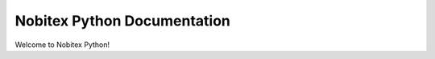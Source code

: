 .. Nobitex Python documentation master file, created by
   sphinx-quickstart on Sat Jul  5 18:52:23 2025.
   You can adapt this file completely to your liking, but it should at least
   contain the root `toctree` directive.

Nobitex Python Documentation
============================

.. image:: https://img.shields.io/badge/python-3.9%2B-blue.svg
   :target: https://www.python.org/downloads/
   :alt: Python Version

.. image:: https://img.shields.io/badge/License-GPLv3-blue.svg
   :target: https://www.gnu.org/licenses/gpl-3.0
   :alt: License: GPL v3

.. image:: https://img.shields.io/badge/code%20style-black-000000.svg
   :target: https://github.com/psf/black
   :alt: Code style: black

Welcome to Nobitex Python!
